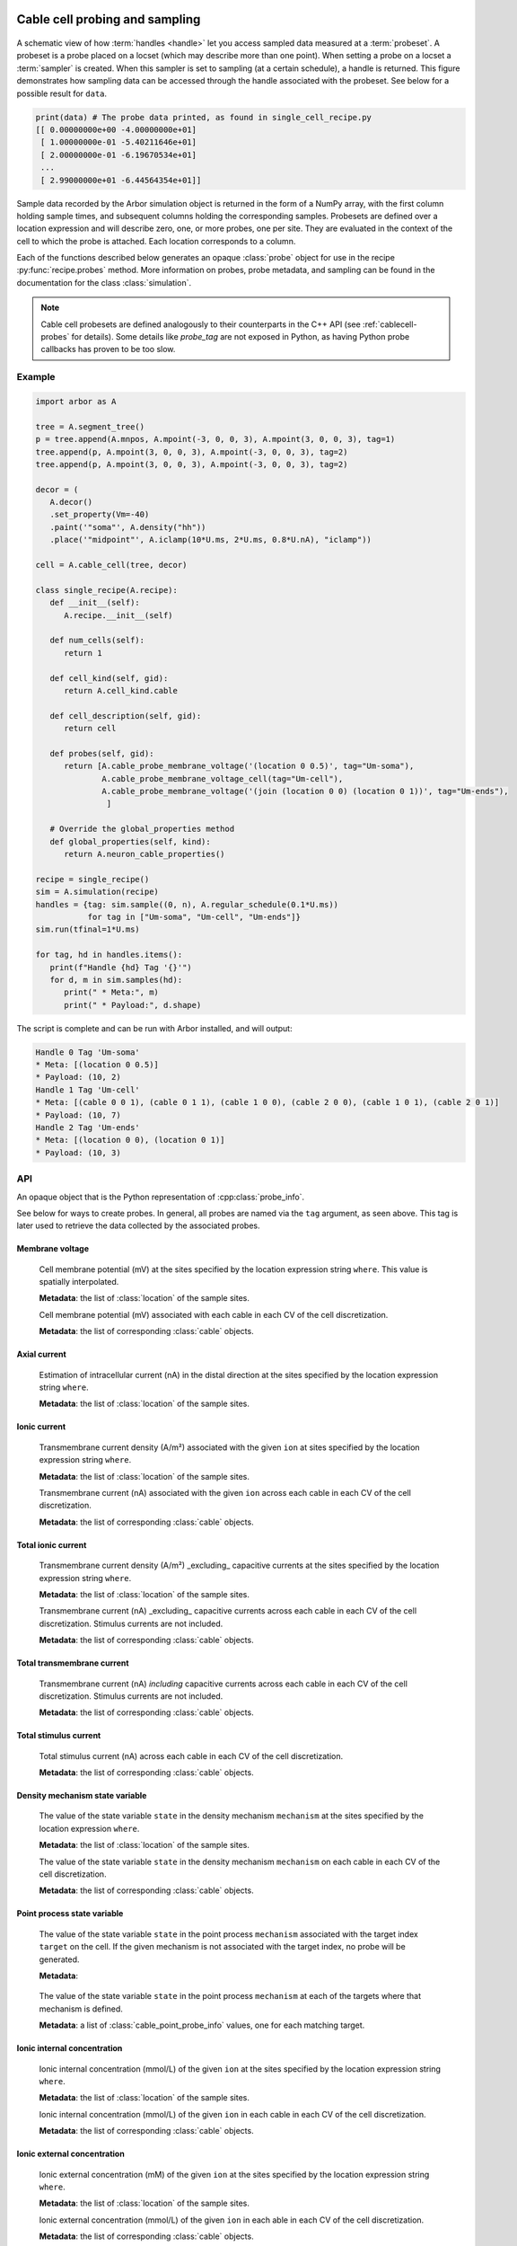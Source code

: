 .. _pycablecell-probesample:

Cable cell probing and sampling
===============================

.. module:: arbor
   :noindex:

.. figure:: probe_sample-diag.svg
    :width: 800
    :align: center

    A schematic view of how :term:`handles <handle>` let you access sampled data measured at a :term:`probeset`.
    A probeset is a probe placed on a locset (which may describe more than one point). 
    When setting a probe on a locset a :term:`sampler` is created.
    When this sampler is set to sampling (at a certain schedule), a handle is returned.
    This figure demonstrates how sampling data can be accessed through the handle associated with the probeset.
    See below for a possible result for ``data``.

.. code-block:: python
   
   print(data) # The probe data printed, as found in single_cell_recipe.py
   [[ 0.00000000e+00 -4.00000000e+01]
    [ 1.00000000e-01 -5.40211646e+01]
    [ 2.00000000e-01 -6.19670534e+01]
    ...
    [ 2.99000000e+01 -6.44564354e+01]]

Sample data recorded by the Arbor simulation object is returned in the form of a
NumPy array, with the first column holding sample times, and subsequent columns
holding the corresponding samples. Probesets are defined over a location
expression and will describe zero, one, or more probes, one per site. They are
evaluated in the context of the cell to which the probe is attached. Each
location corresponds to a column.

Each of the functions described below generates an opaque :class:`probe` object
for use in the recipe :py:func:`recipe.probes` method. More information on
probes, probe metadata, and sampling can be found in the documentation for the
class :class:`simulation`.

.. note::

   Cable cell probesets are defined analogously to their counterparts in the C++
   API (see :ref:`cablecell-probes` for details). Some details like `probe_tag`
   are not exposed in Python, as having Python probe callbacks has proven to be
   too slow.

Example
-------

.. code-block:: python
   
   import arbor as A

   tree = A.segment_tree()
   p = tree.append(A.mnpos, A.mpoint(-3, 0, 0, 3), A.mpoint(3, 0, 0, 3), tag=1)
   tree.append(p, A.mpoint(3, 0, 0, 3), A.mpoint(-3, 0, 0, 3), tag=2)
   tree.append(p, A.mpoint(3, 0, 0, 3), A.mpoint(-3, 0, 0, 3), tag=2)

   decor = (
      A.decor()
      .set_property(Vm=-40)
      .paint('"soma"', A.density("hh"))
      .place('"midpoint"', A.iclamp(10*U.ms, 2*U.ms, 0.8*U.nA), "iclamp"))

   cell = A.cable_cell(tree, decor)

   class single_recipe(A.recipe):
      def __init__(self):
         A.recipe.__init__(self)

      def num_cells(self):
         return 1

      def cell_kind(self, gid):
         return A.cell_kind.cable

      def cell_description(self, gid):
         return cell

      def probes(self, gid):
         return [A.cable_probe_membrane_voltage('(location 0 0.5)', tag="Um-soma"),
                 A.cable_probe_membrane_voltage_cell(tag="Um-cell"),
                 A.cable_probe_membrane_voltage('(join (location 0 0) (location 0 1))', tag="Um-ends"),
                  ]

      # Override the global_properties method
      def global_properties(self, kind):
         return A.neuron_cable_properties()

   recipe = single_recipe()
   sim = A.simulation(recipe)
   handles = {tag: sim.sample((0, n), A.regular_schedule(0.1*U.ms))
              for tag in ["Um-soma", "Um-cell", "Um-ends"]}
   sim.run(tfinal=1*U.ms)

   for tag, hd in handles.items():
      print(f"Handle {hd} Tag '{}'")
      for d, m in sim.samples(hd):
         print(" * Meta:", m)
         print(" * Payload:", d.shape)

The script is complete and can be run with Arbor installed, and will output:

.. code-block::

   Handle 0 Tag 'Um-soma'
   * Meta: [(location 0 0.5)]
   * Payload: (10, 2)
   Handle 1 Tag 'Um-cell'
   * Meta: [(cable 0 0 1), (cable 0 1 1), (cable 1 0 0), (cable 2 0 0), (cable 1 0 1), (cable 2 0 1)]
   * Payload: (10, 7)
   Handle 2 Tag 'Um-ends'
   * Meta: [(location 0 0), (location 0 1)]
   * Payload: (10, 3)

.. _pycablecell-probesample-api:

API
---

.. class:: probe

    An opaque object that is the Python representation of :cpp:class:`probe_info`.
    
    See below for ways to create probes. In general, all probes are named via
    the ``tag`` argument, as seen above. This tag is later used to retrieve the
    data collected by the associated probes.

Membrane voltage
^^^^^^^^^^^^^^^^

   .. py:function:: cable_probe_membrane_voltage(where, tag)

   Cell membrane potential (mV) at the sites specified by the location
   expression string ``where``. This value is spatially interpolated.

   **Metadata**: the list of :class:`location` of the sample sites.

   .. py:function:: cable_probe_membrane_voltage_cell(tag)

   Cell membrane potential (mV) associated with each cable in each CV of
   the cell discretization.

   **Metadata**: the list of corresponding :class:`cable` objects.

Axial current
^^^^^^^^^^^^^

   .. py:function:: cable_probe_axial_current(where, tag)

   Estimation of intracellular current (nA) in the distal direction at the
   sites specified by the location expression string ``where``.

   **Metadata**: the list of :class:`location` of the sample sites.

Ionic current
^^^^^^^^^^^^^

   .. py:function:: cable_probe_ion_current_density(where, ion, tag)

   Transmembrane current density (A/m²) associated with the given ``ion`` at
   sites specified by the location expression string ``where``.

   **Metadata**: the list of :class:`location` of the sample sites.

   .. py:function:: cable_probe_ion_current_cell(ion, tag)

   Transmembrane current (nA) associated with the given ``ion`` across each
   cable in each CV of the cell discretization.

   **Metadata**: the list of corresponding :class:`cable` objects.

Total ionic current
^^^^^^^^^^^^^^^^^^^

   .. py:function:: cable_probe_total_ion_current_density(where, tag)

   Transmembrane current density (A/m²) _excluding_ capacitive currents at the
   sites specified by the location expression string ``where``.

   **Metadata**: the list of :class:`location` of the sample sites.

   .. py:function:: cable_probe_total_ion_current_cell(tag)

   Transmembrane current (nA) _excluding_ capacitive currents across each
   cable in each CV of the cell discretization. Stimulus currents are not included.

   **Metadata**: the list of corresponding :class:`cable` objects.

Total transmembrane current
^^^^^^^^^^^^^^^^^^^^^^^^^^^

   .. py:function:: cable_probe_total_current_cell(tag)

   Transmembrane current (nA) *including* capacitive currents across each
   cable in each CV of the cell discretization. Stimulus currents are not included.

   **Metadata**: the list of corresponding :class:`cable` objects.

Total stimulus current
^^^^^^^^^^^^^^^^^^^^^^

   .. py:function:: cable_probe_stimulus_current_cell(tag)

   Total stimulus current (nA) across each cable in each CV of the cell discretization.

   **Metadata**: the list of corresponding :class:`cable` objects.

Density mechanism state variable
^^^^^^^^^^^^^^^^^^^^^^^^^^^^^^^^

   .. py:function:: cable_probe_density_state(where, mechanism, state, tag)

   The value of the state variable ``state`` in the density mechanism ``mechanism``
   at the sites specified by the location expression ``where``.

   **Metadata**: the list of :class:`location` of the sample sites.

   .. py:function:: cable_probe_density_state_cell(mechanism, state, tag)

   The value of the state variable ``state`` in the density mechanism ``mechanism``
   on each cable in each CV of the cell discretization.

   **Metadata**: the list of corresponding :class:`cable` objects.

Point process state variable
^^^^^^^^^^^^^^^^^^^^^^^^^^^^

   .. py:function:: cable_probe_point_state(target, mechanism, state, tag)

   The value of the state variable ``state`` in the point process ``mechanism``
   associated with the target index ``target`` on the cell. If the given mechanism
   is not associated with the target index, no probe will be generated.

   **Metadata**:

    .. py:class:: cable_point_probe_info

       .. py:attribute:: target

           tag of target mechanism on the cell

       .. py:attribute:: lid

           local id of target;

       .. py:attribute:: multiplicity

           number of targets sharing the same state in the discretization;

       .. py:attribute:: location

          :class:`location` object corresponding to the target site.

   .. py:function:: cable_probe_point_state_cell(mechanism, state, tag)

   The value of the state variable ``state`` in the point process ``mechanism``
   at each of the targets where that mechanism is defined.

   **Metadata**: a list of :class:`cable_point_probe_info` values, one for each matching
   target.

Ionic internal concentration
^^^^^^^^^^^^^^^^^^^^^^^^^^^^

   .. py:function:: cable_probe_ion_int_concentration(where, ion, tag)

   Ionic internal concentration (mmol/L) of the given ``ion`` at the
   sites specified by the location expression string ``where``.

   **Metadata**: the list of :class:`location` of the sample sites.

   .. py:function:: cable_probe_ion_int_concentration_cell(ion, tag)

   Ionic internal concentration (mmol/L) of the given ``ion`` in each cable in each
   CV of the cell discretization.

   **Metadata**: the list of corresponding :class:`cable` objects.

Ionic external concentration
^^^^^^^^^^^^^^^^^^^^^^^^^^^^

   .. py:function:: cable_probe_ion_ext_concentration(where, ion, tag)

   Ionic external concentration (mM) of the given ``ion`` at the sites specified
   by the location expression string ``where``.

   **Metadata**: the list of :class:`location` of the sample sites.

   .. py:function:: cable_probe_ion_ext_concentration_cell(ion, tag)

   Ionic external concentration (mmol/L) of the given ``ion`` in each able in each
   CV of the cell discretization.

   **Metadata**: the list of corresponding :class:`cable` objects.

Ionic diffusion concrentration
^^^^^^^^^^^^^^^^^^^^^^^^^^^^^^

   .. py:function:: cable_probe_ion_diff_concentration_cell(ion, tag)

   Diffusive ionic concentration of the given ``ion`` for each cable in each CV.

   **Metadata**: the list of :class:`location` of the sample sites.

   .. py:function:: cable_probe_ion_diff_concentration(where, ion, tag)

   Diffusive ionic concentration of the given ``ion`` at the
   sites specified by the location expression string ``where``.

   **Metadata**: the list of corresponding :class:`cable` objects.

.. _pycablecell-probesample-lif:

LIF Cell probing
================

Membrane voltage
   .. py:function:: lif_probe_voltage(tag)

   Current cell membrane potential (mV).

   **Metadata**: none
